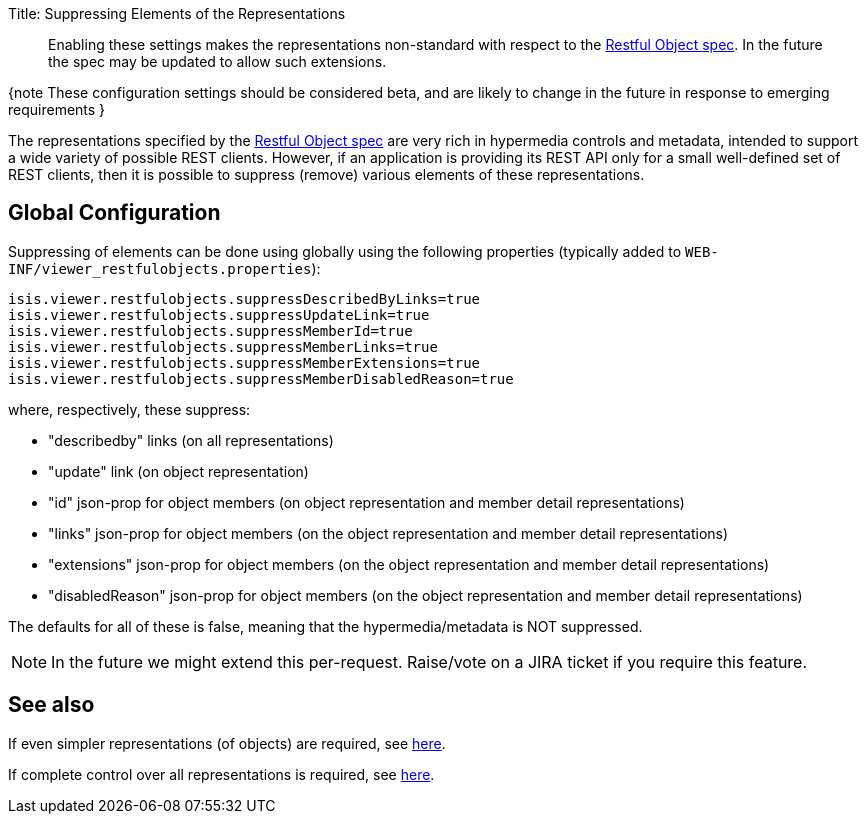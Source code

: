 Title: Suppressing Elements of the Representations

____

Enabling these settings makes the representations non-standard with respect to the http://restfulobjects.org[Restful Object spec].
In the future the spec may be updated to allow such extensions.

____

{note
These configuration settings should be considered beta, and are likely to change in the future in response to emerging requirements
}

The representations specified by the http://restfulobjects.org[Restful Object spec] are very rich in hypermedia
controls and metadata, intended to support a wide variety of possible REST clients. However, if an application is
providing its REST API only for a small well-defined set of REST clients, then it is possible to suppress (remove)
various elements of these representations.

== Global Configuration

Suppressing of elements can be done using globally using the following properties (typically added to
`WEB-INF/viewer_restfulobjects.properties`):

[source]
----
isis.viewer.restfulobjects.suppressDescribedByLinks=true
isis.viewer.restfulobjects.suppressUpdateLink=true
isis.viewer.restfulobjects.suppressMemberId=true
isis.viewer.restfulobjects.suppressMemberLinks=true
isis.viewer.restfulobjects.suppressMemberExtensions=true
isis.viewer.restfulobjects.suppressMemberDisabledReason=true
----

where, respectively, these suppress:

* "describedby" links (on all representations)
* "update" link (on object representation)
* "id" json-prop for object members (on object representation and member detail representations)
* "links" json-prop for object members (on the object representation and member detail representations)
* "extensions" json-prop for object members (on the object representation and member detail representations)
* "disabledReason" json-prop for object members (on the object representation and member detail representations)

The defaults for all of these is false, meaning that the hypermedia/metadata is NOT suppressed.

[NOTE]
====
In the future we might extend this per-request.  Raise/vote on a JIRA ticket if you require this feature.
====

== See also

If even simpler representations (of objects) are required, see link:simplified-object-representation.html[here].

If complete control over all representations is required, see link:custom-representations.html[here].